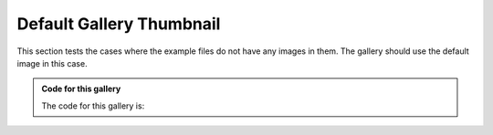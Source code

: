 =========================
Default Gallery Thumbnail
=========================

This section tests the cases where the example files do
not have any images in them. The gallery should use the
default image in this case.

.. admonition:: Code for this gallery
    :class: dropdown

    The code for this gallery is:

    .. code-block:: rst
        :caption: index.rst

        .. base-gallery::
            :tooltip:

            no_image

.. base-gallery::
    :tooltip:

    no_image

